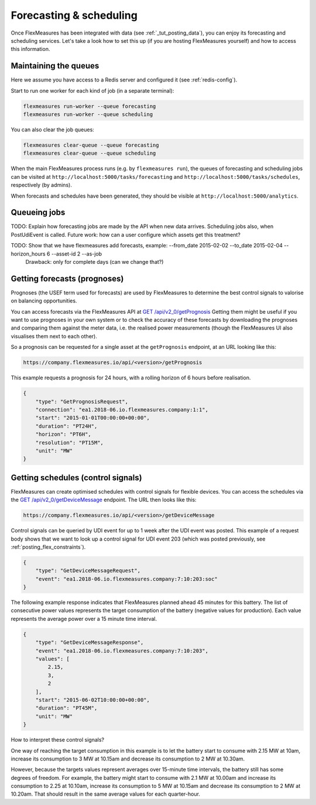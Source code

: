 .. _tut_forecasting_scheduling:

Forecasting & scheduling
========================

Once FlexMeasures has been integrated with data (see :ref:`_tut_posting_data`), you can enjoy its forecasting and scheduling services.
Let's take a look how to set this up (if you are hosting FlexMeasures yourself) and how to access this information.

.. note: If you are not hosting FlexMeasures yourself, skip to :ref:`getting_prognoses`.


Maintaining the queues
------------------------------------

Here we assume you have access to a Redis server and configured it (see :ref:`redis-config`).

Start to run one worker for each kind of job (in a separate terminal):

.. code-block::

   flexmeasures run-worker --queue forecasting
   flexmeasures run-worker --queue scheduling


You can also clear the job queues:

.. code-block::

   flexmeasures clear-queue --queue forecasting
   flexmeasures clear-queue --queue scheduling


When the main FlexMeasures process runs (e.g. by ``flexmeasures run``\ ), the queues of forecasting and scheduling jobs can be visited at ``http://localhost:5000/tasks/forecasting`` and ``http://localhost:5000/tasks/schedules``\ , respectively (by admins).

When forecasts and schedules have been generated, they should be visible at ``http://localhost:5000/analytics``.


Queueing jobs
------------------

TODO: Explain how forecasting jobs are made by the API when new data arrives. Scheduling jobs also, when PostUdiEvent is called. Future work: how can a user configure which assets get this treatment?

TODO: Show that we have flexmeasures add forecasts, example: --from_date 2015-02-02 --to_date 2015-02-04 --horizon_hours 6  --asset-id 2 --as-job
      Drawback: only for complete days (can we change that?)


.. _getting_prognoses:

Getting forecasts (prognoses)
-----------------

Prognoses (the USEF term used for forecasts) are used by FlexMeasures to determine the best control signals to valorise on
balancing opportunities. 

You can access forecasts via the FlexMeasures API at `GET  /api/v2_0/getPrognosis <api/v2_0.html#get--api-v2_0-getPrognosis>`_ 
Getting them might be useful if you want to use prognoses in your own system or to check the accuracy of these forecasts by downloading the prognoses and
comparing them against the meter data, i.e. the realised power measurements (though the FlexMeasures UI also visualises them next to each other).

So a prognosis can be requested for a single asset at the ``getPrognosis`` endpoint, at an URL looking like this:

.. code-block:: html

    https://company.flexmeasures.io/api/<version>/getPrognosis

This example requests a prognosis for 24 hours, with a rolling horizon of 6 hours before realisation.

.. code-block:: json

    {
        "type": "GetPrognosisRequest",
        "connection": "ea1.2018-06.io.flexmeasures.company:1:1",
        "start": "2015-01-01T00:00:00+00:00",
        "duration": "PT24H",
        "horizon": "PT6H",
        "resolution": "PT15M",
        "unit": "MW"
    }


Getting schedules (control signals)
-----------------------

FlexMeasures can create optimised schedules with control signals for flexible devices. You can access the schedules via the `GET  /api/v2_0/getDeviceMessage <api/v2_0.html#get--api-v2_0-getDeviceMessage>`_ endpoint. The URL then looks like this:

.. code-block:: html

    https://company.flexmeasures.io/api/<version>/getDeviceMessage

Control signals can be queried by UDI event for up to 1 week after the UDI event was posted.
This example of a request body shows that we want to look up a control signal for UDI event 203 (which was posted previously, see :ref:`posting_flex_constraints`).

.. code-block:: json

        {
            "type": "GetDeviceMessageRequest",
            "event": "ea1.2018-06.io.flexmeasures.company:7:10:203:soc"
        }

The following example response indicates that FlexMeasures planned ahead 45 minutes for this battery.
The list of consecutive power values represents the target consumption of the battery (negative values for production).
Each value represents the average power over a 15 minute time interval.

.. sourcecode:: json

        {
            "type": "GetDeviceMessageResponse",
            "event": "ea1.2018-06.io.flexmeasures.company:7:10:203",
            "values": [
                2.15,
                3,
                2
            ],
            "start": "2015-06-02T10:00:00+00:00",
            "duration": "PT45M",
            "unit": "MW"
        }

How to interpret these control signals?

One way of reaching the target consumption in this example is to let the battery start to consume with 2.15 MW at 10am,
increase its consumption to 3 MW at 10.15am and decrease its consumption to 2 MW at 10.30am.

However, because the targets values represent averages over 15-minute time intervals, the battery still has some degrees of freedom.
For example, the battery might start to consume with 2.1 MW at 10.00am and increase its consumption to 2.25 at 10.10am,
increase its consumption to 5 MW at 10.15am and decrease its consumption to 2 MW at 10.20am.
That should result in the same average values for each quarter-hour.
